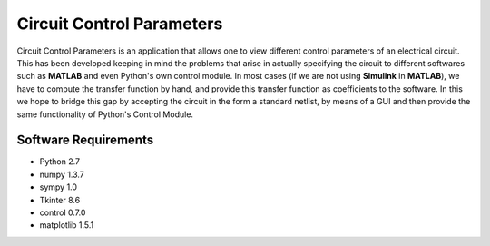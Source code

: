 ==========================
Circuit Control Parameters
==========================

Circuit Control Parameters is an application that allows one to view different control parameters of an electrical circuit. This has been
developed keeping in mind the problems that arise in actually specifying the circuit to different softwares such as **MATLAB** and even Python's own control module. In most cases (if we are not using **Simulink** in **MATLAB**), we have to compute the transfer function by
hand, and provide this transfer function as coefficients to the software.
In this we hope to bridge this gap by accepting the circuit in the form a standard netlist, by means of a GUI and then provide the same
functionality of Python's Control Module.

Software Requirements
---------------------

- Python 2.7
- numpy 1.3.7
- sympy 1.0
- Tkinter 8.6
- control 0.7.0
- matplotlib 1.5.1